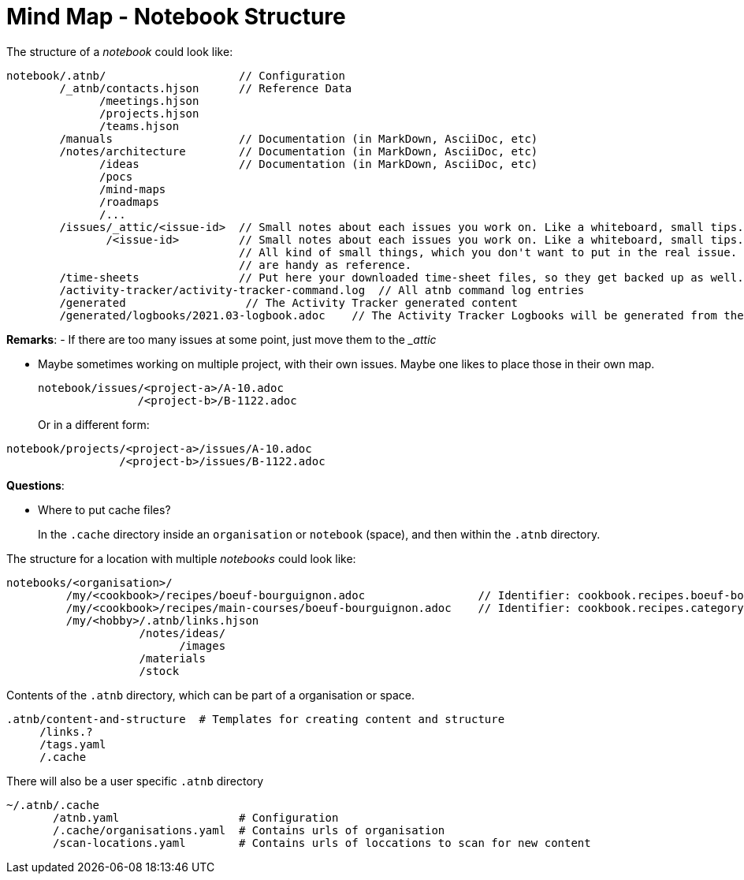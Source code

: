 = Mind Map - Notebook Structure

The structure of a _notebook_ could look like:

[source]
----
notebook/.atnb/                    // Configuration
        /_atnb/contacts.hjson      // Reference Data
              /meetings.hjson
              /projects.hjson
              /teams.hjson
        /manuals                   // Documentation (in MarkDown, AsciiDoc, etc)
        /notes/architecture        // Documentation (in MarkDown, AsciiDoc, etc)
              /ideas               // Documentation (in MarkDown, AsciiDoc, etc)
              /pocs
              /mind-maps
              /roadmaps
              /...
        /issues/_attic/<issue-id>  // Small notes about each issues you work on. Like a whiteboard, small tips. Contacts. 
               /<issue-id>         // Small notes about each issues you work on. Like a whiteboard, small tips. Contacts. 
                                   // All kind of small things, which you don't want to put in the real issue. But which
                                   // are handy as reference.
        /time-sheets               // Put here your downloaded time-sheet files, so they get backed up as well.
        /activity-tracker/activity-tracker-command.log  // All atnb command log entries
        /generated                  // The Activity Tracker generated content
        /generated/logbooks/2021.03-logbook.adoc    // The Activity Tracker Logbooks will be generated from the Activity Tracker Events

----

*Remarks*:
- If there are too many issues at some point, just move them to the __attic_

- Maybe sometimes working on multiple project, with their own issues. Maybe one likes to place those in their own map.
+
[source]
----
notebook/issues/<project-a>/A-10.adoc
               /<project-b>/B-1122.adoc
----
Or in a different form:

[source]
----
notebook/projects/<project-a>/issues/A-10.adoc
                 /<project-b>/issues/B-1122.adoc
----

*Questions*:

- Where to put cache files?
+
In the `.cache` directory inside an `organisation` or `notebook` (space), and then within the `.atnb` directory.


The structure for a location with multiple _notebooks_ could look like:

[source]
----
notebooks/<organisation>/
         /my/<cookbook>/recipes/boeuf-bourguignon.adoc                 // Identifier: cookbook.recipes.boeuf-bourguignon
         /my/<cookbook>/recipes/main-courses/boeuf-bourguignon.adoc    // Identifier: cookbook.recipes.category.main-courses.boeuf-bourguignon  (adds a category)
         /my/<hobby>/.atnb/links.hjson
                    /notes/ideas/
                          /images
                    /materials
                    /stock
                 
----


Contents of the `.atnb` directory, which can be part of a organisation or space.
[source]
----
.atnb/content-and-structure  # Templates for creating content and structure
     /links.?
     /tags.yaml
     /.cache
----

There will also be a user specific `.atnb` directory
[source]
----
~/.atnb/.cache
       /atnb.yaml                  # Configuration
       /.cache/organisations.yaml  # Contains urls of organisation
       /scan-locations.yaml        # Contains urls of loccations to scan for new content

----
